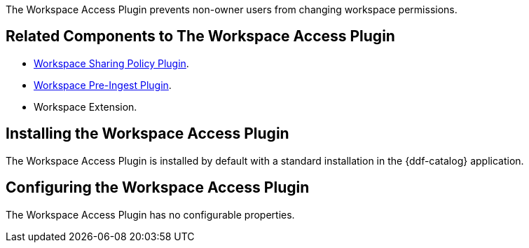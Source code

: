 :type: plugin
:status: published
:title:  Workspace Access Plugin
:link: _workspace_access_plugin
:plugintypes: access
:summary: Prevents non-owner users from changing workspace permissions.

The Workspace Access Plugin prevents non-owner users from changing workspace permissions.

== Related Components to The Workspace Access Plugin

* <<_workspace_sharing_policy_plugin,Workspace Sharing Policy Plugin>>.
* <<_workspace_pre_ingest_plugin,Workspace Pre-Ingest Plugin>>.
* Workspace Extension.

== Installing the Workspace Access Plugin

The Workspace Access Plugin is installed by default with a standard installation in the {ddf-catalog} application.

== Configuring the Workspace Access Plugin

The Workspace Access Plugin has no configurable properties.
